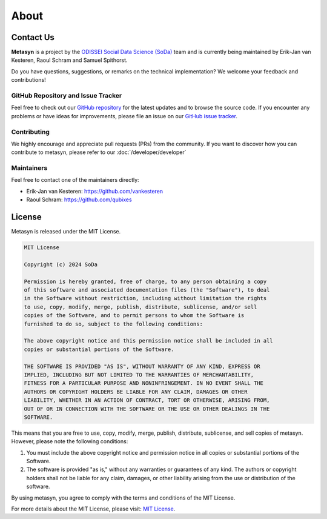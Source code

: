 About
=====

.. _contact us:

Contact Us
----------

**Metasyn** is a project by the `ODISSEI Social Data Science (SoDa) <https://odissei-data.nl/nl/soda/>`_ team and is currently being maintained by Erik-Jan van Kesteren, Raoul Schram and Samuel Spithorst.

.. image:: /images/logos/soda.png
   :alt: SODA_logo
   :width: 200
   :align: center
   :target: https://odissei-data.nl/nl/soda/

Do you have questions, suggestions, or remarks on the technical implementation? We welcome your feedback and contributions!

GitHub Repository and Issue Tracker
^^^^^^^^^^^^^^^^^^^^^^^^^^^^^^^^^^^

Feel free to check out our `GitHub repository <https://github.com/sodascience/metasyn>`_ for the latest updates and to browse the source code.
If you encounter any problems or have ideas for improvements, please file an issue on our `GitHub issue tracker <https://github.com/sodascience/metasyn/issues>`_.

.. image:: https://img.shields.io/badge/GitHub-blue?logo=github&link=https%3A%2F%2Fgithub.com%2Fsodascience%2Fmetasyn
   :alt: GitHub Repository Button
   :target: https://github.com/sodascience/metasyn

.. image:: https://img.shields.io/badge/GitHub-Issue_Tracker-blue?logo=github&link=https%3A%2F%2Fgithub.com%2Fsodascience%2Fmetasyn%2Fissues   
   :alt: GitHub Issue Tracker Button
   :target: https://github.com/sodascience/metasyn/issues

Contributing
^^^^^^^^^^^^

We highly encourage and appreciate pull requests (PRs) from the community. If you want to discover how you can contribute to metasyn, please refer to our :doc:`/developer/developer`

Maintainers
^^^^^^^^^^^

Feel free to contact one of the maintainers directly:

* Erik-Jan van Kesteren: `https://github.com/vankesteren <https://github.com/vankesteren>`_

* Raoul Schram: `https://github.com/qubixes <https://github.com/qubixes>`_

License
-------

Metasyn is released under the MIT License.

.. code-block:: text

   MIT License

   Copyright (c) 2024 SoDa

   Permission is hereby granted, free of charge, to any person obtaining a copy
   of this software and associated documentation files (the "Software"), to deal
   in the Software without restriction, including without limitation the rights
   to use, copy, modify, merge, publish, distribute, sublicense, and/or sell
   copies of the Software, and to permit persons to whom the Software is
   furnished to do so, subject to the following conditions:

   The above copyright notice and this permission notice shall be included in all
   copies or substantial portions of the Software.

   THE SOFTWARE IS PROVIDED "AS IS", WITHOUT WARRANTY OF ANY KIND, EXPRESS OR
   IMPLIED, INCLUDING BUT NOT LIMITED TO THE WARRANTIES OF MERCHANTABILITY,
   FITNESS FOR A PARTICULAR PURPOSE AND NONINFRINGEMENT. IN NO EVENT SHALL THE
   AUTHORS OR COPYRIGHT HOLDERS BE LIABLE FOR ANY CLAIM, DAMAGES OR OTHER
   LIABILITY, WHETHER IN AN ACTION OF CONTRACT, TORT OR OTHERWISE, ARISING FROM,
   OUT OF OR IN CONNECTION WITH THE SOFTWARE OR THE USE OR OTHER DEALINGS IN THE
   SOFTWARE.

This means that you are free to use, copy, modify, merge, publish, distribute, sublicense, and sell copies of metasyn. However, please note the following conditions:

1. You must include the above copyright notice and permission notice in all copies or substantial portions of the Software.

2. The software is provided "as is," without any warranties or guarantees of any kind. The authors or copyright holders shall not be liable for any claim, damages, or other liability arising from the use or distribution of the software.

By using metasyn, you agree to comply with the terms and conditions of the MIT License.

For more details about the MIT License, please visit: `MIT License <https://opensource.org/licenses/MIT>`_.
